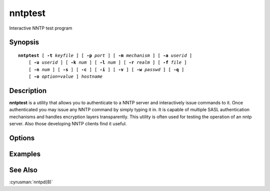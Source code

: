 .. cyrusman:: nntptest(1)

.. _imap-reference-manpages-usercommands-nntptest:

============
**nntptest**
============

Interactive NNTP test program

Synopsis
========

.. parsed-literal::

    **nntptest** [ **-t** *keyfile* ] [ **-p** *port* ] [ **-m** *mechanism* ] [ **-a** *userid* ]
        [ **-u** *userid* ] [ **-k** *num* ] [ **-l** *num* ] [ **-r** *realm* ] [ **-f** *file* ]
        [ **-n** *num* ] [ **-s** ] [ **-c** ] [ **-i** ] [ **-v** ] [ **-w** *passwd* ] [ **-q** ] 
        [ **-o** *option*\ =\ *value* ] *hostname*

Description
===========

**nntptest** is a utility that allows you to authenticate to a
NNTP server and interactively issue commands to it. Once
authenticated you may issue any NNTP command by simply typing it in.
It is capable of multiple SASL authentication mechanisms and handles
encryption layers transparently. This utility is often used for testing
the operation of an nntp server. Also those developing NNTP clients
find it useful.

Options
=======

.. program:: nntptest

.. option:: -t  keyfile

    Enable TLS.  *keyfile* contains the TLS public and private keys.
    Specify **""** to negotiate a TLS encryption layer but not use TLS
    authentication.

.. option:: -p  port

    Port to connect to. If left off this defaults to **nntp** as
    defined in ``/etc/services``.

.. option:: -m  mechanism

    Force **nntptest** to use *mechanism* for authentication. If not
    specified, the strongest authentication mechanism supported by the
    server is chosen.  Specify *login* to use the LOGIN command instead
    of AUTHENTICATE.

.. option:: -a  userid

    Userid to use for authentication; defaults to the current user.
    This is the userid whose password or credentials will be presented
    to the server for verification.

.. option:: -u  userid

    Userid to use for authorization; defaults to the current user.
    This is the userid whose identity will be assumed after
    authentication.

    .. Note::
        This is only used with SASL mechanisms that allow proxying
        (e.g. PLAIN, DIGEST-MD5).

.. option:: -k  num

    Minimum protection layer required.

.. option:: -l  num

    Maximum protection layer to use (**0**\ =none; **1**\ =integrity;
    etc).  For example if you are using the KERBEROS_V4 authentication
    mechanism specifying **0** will force imtest to not use any layer
    and specifying **1** will force it to use the integrity layer.  By
    default the maximum supported protection layer will be used.

.. option:: -r  realm

    Specify the *realm* to use. Certain authentication mechanisms
    (e.g. DIGEST-MD5) may require one to specify the realm.

.. option:: -f  file

    Pipe *file* into connection after authentication.

.. option:: -n  num

    Number of authentication attempts; default = 1.  The client will
    attempt to do SSL/TLS session reuse and/or fast reauth
    (e.g. DIGEST-MD5), if possible.

.. option:: -s

    Enable NNTP over SSL (nntps).
    
.. option:: -q

    Enable NNTP COMPRESSion (after authentication)

.. option:: -c

    Enable challenge prompt callbacks.  This will cause the OTP
    mechanism to ask for the the one-time password instead of the
    secret pass-phrase (library generates the correct response).

.. option:: -i

    Don't send an initial client response for SASL mechanisms, even if
    the protocol supports it.

.. option:: -v

    Verbose. Print out more information than usual.

.. option:: -w passwd

    Password to use (if not supplied, we will prompt).

.. option:: -o  option=value

    Set the SASL *option* to *value*.

Examples
========

See Also
========

:cyrusman:`nntpd(8)`
